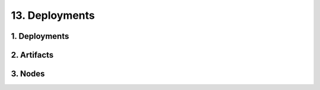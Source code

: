 13. Deployments
========================================
1. Deployments
----------------------------------------

.. image:: 13._Deployments/1._Deployments.svg

2. Artifacts
----------------------------------------

.. image:: 13._Deployments/2._Artifacts.svg

3. Nodes
----------------------------------------

.. image:: 13._Deployments/3._Nodes.svg

